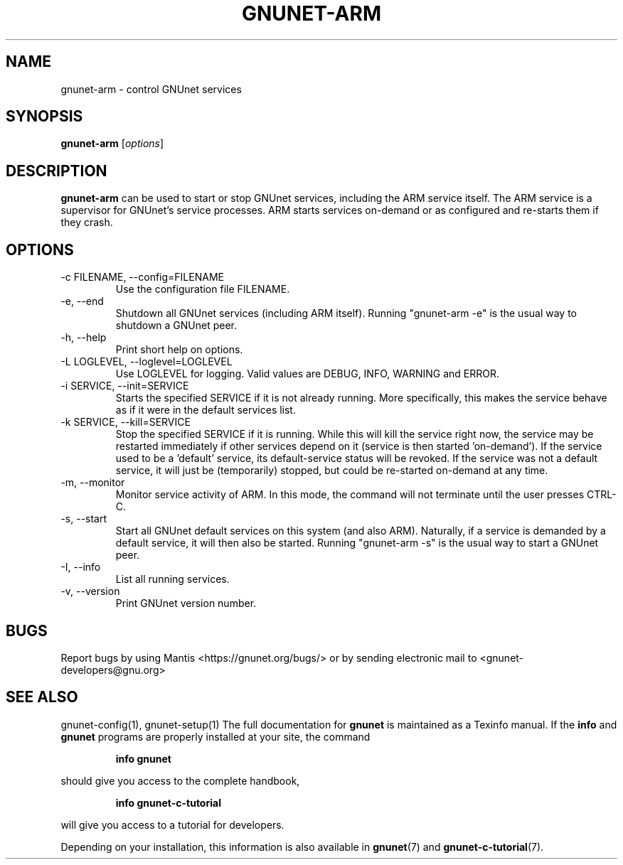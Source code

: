 .TH GNUNET\-ARM 1 "Jan 4, 2012" "GNUnet"

.SH NAME
gnunet\-arm \- control GNUnet services

.SH SYNOPSIS
.B gnunet\-arm
.RI [ options ]
.br

.SH DESCRIPTION
\fBgnunet\-arm\fP can be used to start or stop GNUnet services, including
the ARM service itself.  The ARM service is a supervisor for GNUnet's
service processes.  ARM starts services on-demand or as configured and
re-starts them if they crash.

.SH OPTIONS
.B
.IP "\-c FILENAME,  \-\-config=FILENAME"
Use the configuration file FILENAME.
.B
.IP "\-e, \-\-end"
Shutdown all GNUnet services (including ARM itself).  Running
"gnunet-arm \-e" is the usual way to shutdown a GNUnet peer.
.B
.IP "\-h, \-\-help"
Print short help on options.
.B
.IP "\-L LOGLEVEL, \-\-loglevel=LOGLEVEL"
Use LOGLEVEL for logging.  Valid values are DEBUG, INFO, WARNING and ERROR.
.B
.IP "\-i SERVICE,  \-\-init=SERVICE"
Starts the specified SERVICE if it is not already running.  More specifically,
this makes the service behave as if it were in the default services list.
.B
.IP "\-k SERVICE,  \-\-kill=SERVICE"
Stop the specified SERVICE if it is running.  While this will kill the service
right now, the service may be restarted immediately if other services depend
on it (service is then started 'on-demand').  If the service used to be a 'default'
service, its default-service status will be revoked.  If the
service was not a default service, it will just be (temporarily) stopped,
but could be re-started on-demand at any time.
.B
.IP "\-m, \-\-monitor"
Monitor service activity of ARM.  In this mode, the command will not terminate
until the user presses CTRL-C.
.B
.IP "\-s, \-\-start"
Start all GNUnet default services on this system (and also ARM).  Naturally,
if a service is demanded by a default service, it will then also be started.
Running "gnunet-arm \-s" is the usual way to start a GNUnet peer.
.B
.IP "\-I, \-\-info"
List all running services.
.B
.IP "\-v, \-\-version"
Print GNUnet version number.


.SH BUGS
Report bugs by using Mantis <https://gnunet.org/bugs/> or by sending
electronic mail to <gnunet\-developers@gnu.org>

.SH SEE ALSO
gnunet\-config(1), gnunet\-setup(1)
The full documentation for
.B gnunet
is maintained as a Texinfo manual.  If the
.B info
and
.B gnunet
programs are properly installed at your site, the command
.IP
.B info gnunet
.PP
should give you access to the complete handbook,
.IP
.B info gnunet-c-tutorial
.PP
will give you access to a tutorial for developers.
.PP
Depending on your installation, this information is also
available in
\fBgnunet\fP(7) and \fBgnunet-c-tutorial\fP(7).
